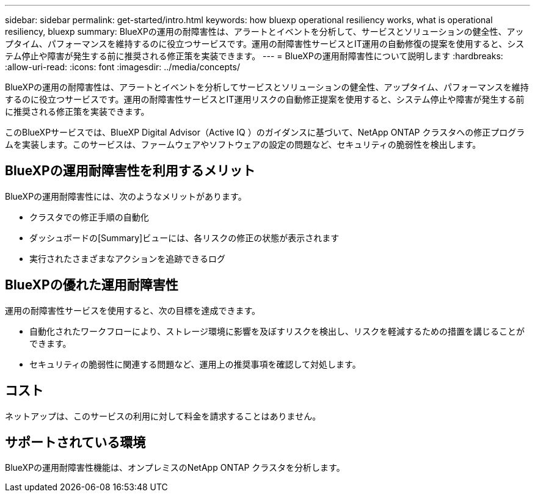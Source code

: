 ---
sidebar: sidebar 
permalink: get-started/intro.html 
keywords: how bluexp operational resiliency works, what is operational resiliency, bluexp 
summary: BlueXPの運用の耐障害性は、アラートとイベントを分析して、サービスとソリューションの健全性、アップタイム、パフォーマンスを維持するのに役立つサービスです。運用の耐障害性サービスとIT運用の自動修復の提案を使用すると、システム停止や障害が発生する前に推奨される修正策を実装できます。 
---
= BlueXPの運用耐障害性について説明します
:hardbreaks:
:allow-uri-read: 
:icons: font
:imagesdir: ../media/concepts/


[role="lead"]
BlueXPの運用の耐障害性は、アラートとイベントを分析してサービスとソリューションの健全性、アップタイム、パフォーマンスを維持するのに役立つサービスです。運用の耐障害性サービスとIT運用リスクの自動修正提案を使用すると、システム停止や障害が発生する前に推奨される修正策を実装できます。

このBlueXPサービスでは、BlueXP Digital Advisor（Active IQ ）のガイダンスに基づいて、NetApp ONTAP クラスタへの修正プログラムを実装します。このサービスは、ファームウェアやソフトウェアの設定の問題など、セキュリティの脆弱性を検出します。



== BlueXPの運用耐障害性を利用するメリット

BlueXPの運用耐障害性には、次のようなメリットがあります。

* クラスタでの修正手順の自動化
* ダッシュボードの[Summary]ビューには、各リスクの修正の状態が表示されます
* 実行されたさまざまなアクションを追跡できるログ




== BlueXPの優れた運用耐障害性

運用の耐障害性サービスを使用すると、次の目標を達成できます。

* 自動化されたワークフローにより、ストレージ環境に影響を及ぼすリスクを検出し、リスクを軽減するための措置を講じることができます。
* セキュリティの脆弱性に関連する問題など、運用上の推奨事項を確認して対処します。




== コスト

ネットアップは、このサービスの利用に対して料金を請求することはありません。



== サポートされている環境

BlueXPの運用耐障害性機能は、オンプレミスのNetApp ONTAP クラスタを分析します。
